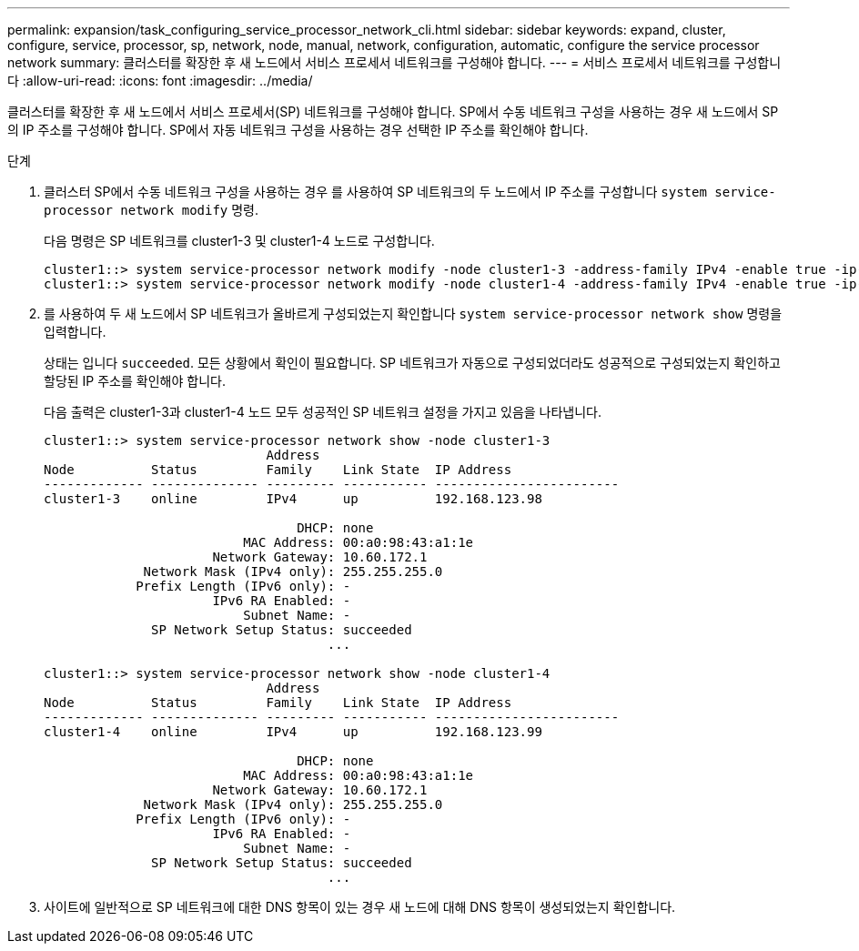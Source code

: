 ---
permalink: expansion/task_configuring_service_processor_network_cli.html 
sidebar: sidebar 
keywords: expand, cluster, configure, service, processor, sp, network, node, manual, network, configuration, automatic, configure the service processor network 
summary: 클러스터를 확장한 후 새 노드에서 서비스 프로세서 네트워크를 구성해야 합니다. 
---
= 서비스 프로세서 네트워크를 구성합니다
:allow-uri-read: 
:icons: font
:imagesdir: ../media/


[role="lead"]
클러스터를 확장한 후 새 노드에서 서비스 프로세서(SP) 네트워크를 구성해야 합니다. SP에서 수동 네트워크 구성을 사용하는 경우 새 노드에서 SP의 IP 주소를 구성해야 합니다. SP에서 자동 네트워크 구성을 사용하는 경우 선택한 IP 주소를 확인해야 합니다.

.단계
. 클러스터 SP에서 수동 네트워크 구성을 사용하는 경우 를 사용하여 SP 네트워크의 두 노드에서 IP 주소를 구성합니다 `system service-processor network modify` 명령.
+
다음 명령은 SP 네트워크를 cluster1-3 및 cluster1-4 노드로 구성합니다.

+
[listing]
----
cluster1::> system service-processor network modify -node cluster1-3 -address-family IPv4 -enable true -ip-address 192.168.123.98-netmask 255.255.255.0 -gateway 192.168.123.1
cluster1::> system service-processor network modify -node cluster1-4 -address-family IPv4 -enable true -ip-address 192.168.123.99 -netmask 255.255.255.0 -gateway 192.168.123.1
----
. 를 사용하여 두 새 노드에서 SP 네트워크가 올바르게 구성되었는지 확인합니다 `system service-processor network show` 명령을 입력합니다.
+
상태는 입니다 `succeeded`. 모든 상황에서 확인이 필요합니다. SP 네트워크가 자동으로 구성되었더라도 성공적으로 구성되었는지 확인하고 할당된 IP 주소를 확인해야 합니다.

+
다음 출력은 cluster1-3과 cluster1-4 노드 모두 성공적인 SP 네트워크 설정을 가지고 있음을 나타냅니다.

+
[listing]
----
cluster1::> system service-processor network show -node cluster1-3
                             Address
Node          Status         Family    Link State  IP Address
------------- -------------- --------- ----------- ------------------------
cluster1-3    online         IPv4      up          192.168.123.98

                                 DHCP: none
                          MAC Address: 00:a0:98:43:a1:1e
                      Network Gateway: 10.60.172.1
             Network Mask (IPv4 only): 255.255.255.0
            Prefix Length (IPv6 only): -
                      IPv6 RA Enabled: -
                          Subnet Name: -
              SP Network Setup Status: succeeded
                                     ...

cluster1::> system service-processor network show -node cluster1-4
                             Address
Node          Status         Family    Link State  IP Address
------------- -------------- --------- ----------- ------------------------
cluster1-4    online         IPv4      up          192.168.123.99

                                 DHCP: none
                          MAC Address: 00:a0:98:43:a1:1e
                      Network Gateway: 10.60.172.1
             Network Mask (IPv4 only): 255.255.255.0
            Prefix Length (IPv6 only): -
                      IPv6 RA Enabled: -
                          Subnet Name: -
              SP Network Setup Status: succeeded
                                     ...
----
. 사이트에 일반적으로 SP 네트워크에 대한 DNS 항목이 있는 경우 새 노드에 대해 DNS 항목이 생성되었는지 확인합니다.

